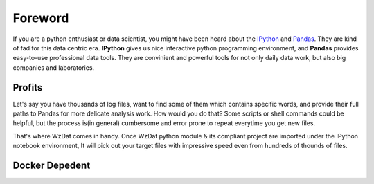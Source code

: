 Foreword
========

If you are a python enthusiast or data scientist, you might have been heard about the `IPython <http://ipython.org>`_ and `Pandas <http://pandas.pydata.org>`_. They are kind of fad for this data centric era. **IPython** gives us nice interactive python programming environment, and **Pandas** provides easy-to-use professional data tools. They are convinient and powerful tools for not only daily data work, but also big companies and laboratories.

Profits
-------

Let's say you have thousands of log files, want to find some of them which contains specific words, and provide their full paths to Pandas for more delicate analysis work. How would you do that? Some scripts or shell commands could be helpful, but the process is(in general) cumbersome and error prone to repeat everytime you get new files.

That's where WzDat comes in handy. Once WzDat python module & its compliant project are imported under the IPython notebook environment, It will pick out your target files with impressive speed even from hundreds of thounds of files.

Docker Depedent
---------------



